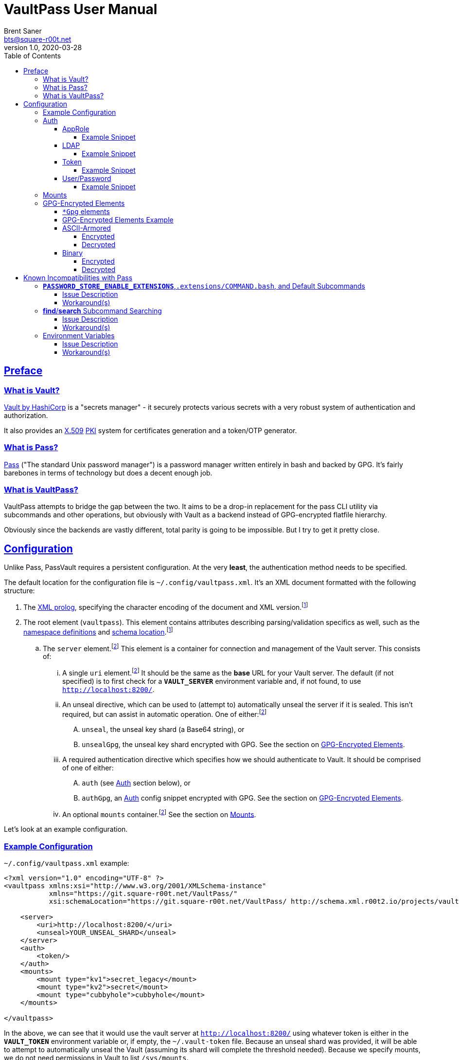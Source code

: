 = VaultPass User Manual
Brent Saner <bts@square-r00t.net>
v1.0, 2020-03-28
:doctype: book
:data-uri:
:imagesdir: images
:sectlinks:
:toc: preamble
:toc2: left
:idprefix:
:toclevels: 7
:source-highlighter: highlightjs

== Preface
=== What is Vault?
https://www.vaultproject.io/[Vault by HashiCorp^] is a "secrets manager" - it securely protects various secrets with a
very robust system of authentication and authorization.

It also provides an https://en.wikipedia.org/wiki/X.509[X.509^] https://en.wikipedia.org/wiki/Public_key_infrastructure[PKI^]
system for certificates generation and a token/OTP generator.

=== What is Pass?
https://www.passwordstore.org/[Pass^] ("The standard Unix password manager") is a password manager written entirely in
bash and backed by GPG. It's fairly barebones in terms of technology but does a decent enough job.

=== What is VaultPass?
VaultPass attempts to bridge the gap between the two. It aims to be a drop-in replacement for the pass CLI utility via
subcommands and other operations, but obviously with Vault as a backend instead of GPG-encrypted flatfile hierarchy.

Obviously since the backends are vastly different, total parity is going to be impossible. But I try to get it pretty close.


== Configuration
Unlike Pass, PassVault requires a persistent configuration. At the very **least**, the authentication method needs to be
specified.

The default location for the configuration file is `~/.config/vaultpass.xml`. It's an XML document formatted with the
following structure:

. The https://www.w3.org/TR/xml/#sec-prolog-dtd[XML prolog^], specifying the character encoding of the document and
XML version.footnote:confheader[These aren't **strictly** necessary, but will make cross-parsing and validation MUCH
easier. It's *highly* recommended to use them.]
. The root element (`vaultpass`).
This element contains attributes describing parsing/validation specifics as well, such as the
https://www.w3.org/TR/xml-names/[namespace definitions^] and https://www.w3.org/TR/xmlschema11-1/#xsi_schemaLocation[schema location^].footnote:confheader[]
.. The `server` element.footnote:optelem[This element/attribute/text content is *optional*. See the item's description
for how default values/behaviour are determined.] This element is a container for connection and management of the
Vault server. This consists of:
... A single `uri` element.footnote:optelem[] It should be the same as the **base** URL for your Vault server.
The default (if not specified) is to first check for a **`VAULT_SERVER`** environment variable and, if not found, to use
`http://localhost:8200/`.
... An unseal directive, which can be used to (attempt to) automatically unseal the server if it is sealed.
This isn't required, but can assist in automatic operation.
One of either:footnote:optelem[]
.... `unseal`, the unseal key shard (a Base64 string), or
.... `unsealGpg`, the unseal key shard encrypted with GPG. See the section on <<GPG-Encrypted Elements>>.
... A required authentication directive which specifies how we should authenticate to Vault. It should be comprised of
one of either:
.... `auth` (see <<Auth>> section below), or
.... `authGpg`, an <<Auth>> config snippet encrypted with GPG. See the section on <<GPG-Encrypted Elements>>.
... An optional `mounts` container.footnote:optelem[] See the section on <<Mounts>>.

Let's look at an example configuration.

=== Example Configuration

.`~/.config/vaultpass.xml` example:
[source,xml]
----
<?xml version="1.0" encoding="UTF-8" ?>
<vaultpass xmlns:xsi="http://www.w3.org/2001/XMLSchema-instance"
           xmlns="https://git.square-r00t.net/VaultPass/"
           xsi:schemaLocation="https://git.square-r00t.net/VaultPass/ http://schema.xml.r00t2.io/projects/vaultpass.xsd">

    <server>
        <uri>http://localhost:8200/</uri>
        <unseal>YOUR_UNSEAL_SHARD</unseal>
    </server>
    <auth>
        <token/>
    </auth>
    <mounts>
        <mount type="kv1">secret_legacy</mount>
        <mount type="kv2">secret</mount>
        <mount type="cubbyhole">cubbyhole</mount>
    </mounts>

</vaultpass>
----

In the above, we can see that it would use the vault server at `http://localhost:8200/` using whatever token is either
in the **`VAULT_TOKEN`** environment variable or, if empty, the `~/.vault-token` file. Because an unseal shard was
provided, it will be able to attempt to automatically unseal the Vault (assuming its shard will complete the threshold
needed). Because we specify mounts, we do not need permissions in Vault to list `/sys/mounts`.

=== Auth
Vault itself supports a https://www.vaultproject.io/docs/auth/[large number of authentication methods^]. However, in
the interest if maintainability, this project has limited support to only the most common authentication methods. More
authentication methods may be added in the future upon request.

NOTE: All of these (except for <<token>>) **require** configuration in Vault first. Configuration of those
authentication methods is out of scope for this document and project. Please ensure that your authentication works as
expected in the https://www.vaultproject.io/downloads/[Vault CLI utility^] or via the
https://www.vaultproject.io/api-docs/auth/[Vault API^] first before submitting a bug report in VaultPass.

==== AppRole
AppRole takes two required children elements:

. `appRole` (the container element)
.. `role`, the AppRole's RoleID, and
.. `secret`, the AppRole's SecretID.

===== Example Snippet
[source,xml]
----
<!-- SNIP -->
    <auth>
        <appRole>
            <role>my-role</role>
            <secret>37b74931-c4cd-d49a-9246-ccc62d682a25</secret>
        </appRole>
    </auth>
<!-- SNIP -->
----

==== LDAP
LDAP takes two required children elements and one optional child element:

. `ldap` (the container element)
.. `username`, the username (as according to the *`userdn`* and *`userattr`* settings
https://www.vaultproject.io/docs/auth/ldap/#binding-parameters[in the configuration^])
.. `password`, the password for the account object.
.. `mountPoint` footnote:optelem[], the https://www.vaultproject.io/api-docs/system/mounts/[mount point^] for the LDAP authentication in
Vault. The default, if not provided, is `ldap`.

===== Example Snippet
[source,xml]
----
<!-- SNIP -->
    <auth>
        <ldap>
            <username>mitchellh</username>
            <password>MyPassword1</password>
            <mountPoint>ldap</mountPoint>
        </ldap>
    </auth>
<!-- SNIP -->
----

==== Token
Token auth is the most basic supported authentication in Vault and can be used without any further configuration.

It consists of, at its most basic (and "automagic") configuration, a single element -- but this can be configured more
in-depth/explicitly.

. `token` (the container element)
.. The token itself or content/source of the token.footnote:optelem[]

It has one optional attribute: `source`.footnote:optelem[]. It can be one of the following:

* `env:MY_TOKEN_VAR`, in which environmental token **`MY_TOKEN_VAR`** will be sourced.
* A filesystem path, in which the file is assumed to contain the token (and ONLY the token).

To determine the behaviour of how this behaves, please refer to the below table.

.Determining `token` behaviour
[cols="^1,5,10"]
|===
|No. |If... |Then...

| 1 |self-enclosed, no `source` |The **`VAULT_TOKEN`** environment variable is checked. If not defined, the file
`~/.vault-token` will be checked. If that file doesn't exist, a `RuntimeError` will be raised.
| 2 |self-enclosed, `source` given| The `source` is assumed to be the *only* source and no automatic detection will occur.
| 3 |token contained in tags, no `source`| The specified token will be used and no automatic detection will occur.
| 4 |token contained in tags, `source` given |Same as **3**; `source` is ignored.
|===

===== Example Snippet
[source,xml]
----
<!-- SNIP -->
    <auth>
        <!-- "Automagic" (#1).
             First $VAULT_TOKEN environment variable is checked,
             then ~/.vault-token is checked. -->
        <token/>

        <!-- Source is considered the only place to fetch token from (#2). -->
            <!-- This would check the environment variable $SOMEVAR -->
        <!-- <token source="env:SOMEVAR"/> -->
            <!-- This would use the contents of ~/.vault-token.alt -->
        <!-- <token source="~/.vault-token.alt"/> -->

        <!-- Token explicitly given is the only one used. -->
        <!-- <token>s.Lp4ix1CKBtJOfA46Ks4b4cs6</token> -->

        <!-- Token explicitly given is the only one used; source attribute is ignored. -->
        <!-- <token source="env:THIS_IS_IGNORED">s.Lp4ix1CKBtJOfA46Ks4b4cs6</token> -->
    </auth>
<!-- SNIP -->
----

==== User/Password
Vault's https://www.vaultproject.io/docs/auth/userpass/[userpass authentication method^] must be
https://www.vaultproject.io/docs/auth/userpass/#configuration[configured^] beforehand, but it's a relatively simple
configuration.

VaultPass user/password authentication takes two required children elements and one optional element.

. `userpass` (the container element)
.. `username`, the username of the account.
.. `password`, the password for the account.
.. `mountPoint` footnote:optelem[], the https://www.vaultproject.io/api-docs/system/mounts/[mount point^] for the auth.
If not specified, the default is `userpass`.

===== Example Snippet
[source,xml]
----
<!-- SNIP -->
    <auth>
        <userpass>
            <username>mitchellh</username>
            <password>foo</password>
            <mountPoint>userpass</mountPoint>
        </userpass>
    </auth>
<!-- SNIP -->
----

=== Mounts
VaultPass has the ability to automatically detect (some) mounts and their paths.

So why, then, should you specify them in the configuration file? Simple: because you might not have permission to list
them! Even if you can see the mounts in the web UI that you have permission to, that **doesn't guarantee** that they're
accessible/viewable https://www.vaultproject.io/api-docs/[via the API^] (which is how VaultPass, and even the upstream
Vault binary client, operates). So by specifying them in the configuration file, you're able to "bootstrap" the process.

The optional `mounts` footnote:optelem[] container contains one or more `mount` child elements, with the name of the
mountpoint as the content.

Each `mount` element has one optional attribute, `type` footnote:optelem[], which can be one of:

* https://www.vaultproject.io/docs/secrets/cubbyhole/[`cubbyhole`^]
* https://www.vaultproject.io/docs/secrets/kv/kv-v1/[`kv1`^]
* https://www.vaultproject.io/docs/secrets/kv/kv-v2/[`kv2`^] _(this is the default if not specified)_

https://www.vaultproject.io/docs/secrets/[More mount types^] may be added upon popular demand and technical feasability.

=== GPG-Encrypted Elements
Understandably, in order to have a persistent configuration, that means storing on disk. That also means that they need
to be able to be accessed with no or minimal user interruption. Pass used GPG natively, so it didn't have an issue with
this; since https://www.gnupg.org/documentation/manuals/gnupg/Invoking-GPG_002dAGENT.html[gpg-agent^] is typically
spawned on first use of a https://www.gnupg.org/gph/en/manual/r1616.html[GPG homedir^] (usually `~/.gnupg/` by default)
and keeps an authenticated session open for 10 minutes
(https://superuser.com/questions/624343/keep-gnupg-credentials-cached-for-entire-user-session[by default^]).

To get around needing to store plaintext credentials on-disk in any form, VaultPass has `unsealGpg` and `authGpg`
elements. These elements are of the same composition (described <<gpg_elements, below>>) and allow you to use GPG to
encrypt that sensitive information.

While this does increase security, it breaks compatibility with other XML parsers - they won't be able to decrypt and
parse the encrypted snippet unless explicitly coded to do so.

==== `*Gpg` elements
`*Gpg` elements (`authGpg`, `unsealGpg`) have the same structure:

. `unsealGpg`/`authGpg`, the container element.
.. The path to the encrypted file as the contained text.

It has one optional attribute, `gpgHome` footnote:optelem[] -- the GPG home directory to use. If not specified,
VaultPass will first check the **`GNUPGHOME`** environment variable. If that isn't defined, we'll default to
`~/.gnupg/` (or whatever the compiled-in default is).

The contents of the encrypted file should match the **unencrypted** XML content it's replacing.

CAUTION: Note that if you use namespaces in your `vaultpass.xml` config file, you **MUST** use matching declarations in
your encrypted file. You **MAY** exclude the `xsi:schemaLocation` specification, however, if it's the same as your
`vaultpass.xml`. It is **highly** recommended that you use the same xsi:shemaLocation, however (or leave it out
entirely).

Let's look at an example of GPG-encrypted elements.

==== GPG-Encrypted Elements Example

.`~/.config/vaultpass.xml`:
[source,xml]
----
<?xml version="1.0" encoding="UTF-8" ?>
<vaultpass xmlns:xsi="http://www.w3.org/2001/XMLSchema-instance"
           xmlns="https://git.square-r00t.net/VaultPass/"
           xsi:schemaLocation="https://git.square-r00t.net/VaultPass/ http://schema.xml.r00t2.io/projects/vaultpass.xsd">

    <server>
        <uri>http://localhost:8200/</uri>
        <unsealGpg gpgHome="~/.gnupg">~/.private/vaultpass/unseal.asc</unsealGpg>
    </server>
    <authGpg gpgHome="~/.gnupg">~/.private/vaultpass/auth.gpg</unsealGpg>
</vaultpass>
----

As shown, it supports both <<ascii_armored>> and <<binary>> encryption formats.

==== ASCII-Armored
===== Encrypted
.`~/.private/vaultpass/unseal.asc` contents:
[source]
----
-----BEGIN PGP MESSAGE-----

hQIMA7QuYg9nGdZdAQ//eHvEZ7vpLvygM2ofIiT2uW7cWYQaYm/09li7s0+0ZqTu
hNki7oIQ1Ip+k6ds45eEXPG6hXwZ7+mtIDG8VcYpo0PdwpvcJ9qqAgvnFAynvjgH
pRkeIw4VUfGxxhs8oZMvdrXuYtwzaXIhn0UuZv+cIS1Jj6IfG0xSpRvd+M0MW+Wk
IWSIyUcY6fkP7MFEiId7sQwm6htHXJDqiVAmwn4lqk2CnIhtsTd5HUyRzGg5gZs+
sFAssa7QjoBKJMkTDVH4EIC4GcgNtTB/rg7XBoX1k36CHZAwB/boZ5arMYswwkYp
VFv9At13vkkRMf23bb7siq7U0Vbvs0PGsFJS/1ivS1IyzFGFZGHaTz7ndk2q2iyY
tMjMe+z+i2VAGvtfdE7H4K4TrqrM9OZ81vyJkEjRBrkSfR9sWOgv5yBFDvoeVkZl
k1gRXLkrF/7eZn8vD17oOew/zr+um7s/rTtLp5GEknOsKzb1NOMBHP44dXdxNreT
HdRlNDLgOp2KffXgNSm/A026tMSA0nf0kpJmR1yLjucKPoy6wVrTMh+sLNubgxmZ
BCz64myu8dfWtHQfPSis1kjrs15mfQoOu9Cl9st8gTs50sKWTa+dGdajZEcz8rcX
OMBLwiTQodP/0uRHf8YofIFk86QXbYALd4WsC/KvDQBiaz8HRcfkccDQCHQvdLrS
wEkBuhCZj1OqUnTXg0qggMD0Hp2pO0CqD4uZ3RHvIt49W+7oUr22Y4VarRNeP06x
JhYC3Sr0RXv/Vi21DMiUUUAXYeYKP82HpP0zSZhCcwVZZje1dXwq85SH04u9pT+n
f2JqgATxmAaepQZCANxAluknfSluuCBi0hmhagYY2IsgKmJcSsksm0AWfGyzgoeV
ZypDlE3MuERVLJSDBjZtfnScy3CeTWWj5vw7Nfm5XEqOuIIbZaTV/qb6i6y4rc6k
Yx5xYKHeuXJGbrQdVJemcXyDIV5tDw5RtLpO57EwL+uEYgSbN9rO/N2B83QjB7D5
lCmbJtQcjxG/eJ/SrB2oS47YdEKRy+cH0Xx+
=scGv
-----END PGP MESSAGE-----
----

===== Decrypted
[source,xml]
----
<unseal xmlns:xsi="http://www.w3.org/2001/XMLSchema-instance"
        xmlns="https://git.square-r00t.net/VaultPass/"
        xsi:schemaLocation="https://git.square-r00t.net/VaultPass/ http://schema.xml.r00t2.io/projects/vaultpass.xsd">1fs1tV46ebb6awF6edtuzsoEawZlBARFp5rSaED+EJI=</unseal>
----

==== Binary
===== Encrypted
.`~/.private/vaultpass/auth.gpg` contents:
[source]
----
<BINARY DATA>
----

===== Decrypted
[source,xml]
----
<auth xmlns:xsi="http://www.w3.org/2001/XMLSchema-instance"
        xmlns="https://git.square-r00t.net/VaultPass/"
        xsi:schemaLocation="https://git.square-r00t.net/VaultPass/ http://schema.xml.r00t2.io/projects/vaultpass.xsd">

    <token>s.Lp4ix1CKBtJOfA46Ks4b4cs6</token>

</auth>
----


== Known Incompatibilities with Pass
=== **`PASSWORD_STORE_ENABLE_EXTENSIONS`**,`.extensions/COMMAND.bash`, and Default Subcommands
==== Issue Description
Per the Pass man page:

.PASS(1)
....
If no COMMAND is specified, COMMAND defaults to either show or ls, depending on the type of specifier in ARGS. Alternatively, if PASSWORD_STORE_ENABLE_EXTENSIONS is set to "true", and the file .extensions/COMMAND.bash exists inside the password store and is executable, then it is sourced into the environment, passing any arguments and environment variables. Extensions existing in a system-wide directory, only installable by the administrator, are always enabled.
....

Due to this being Python, we lose some of this compatability. It may be possible to add this functionality in the
future, but it's lower priority currently.

Similarly, we cannot set a default subcommand as of yet in Python via `argparse` (the library that VaultPass uses to
parse command-line arguments).

==== Workaround(s)
You can set an alias in your `~/.bashrc` that will:

. Execute `show` by default
. Provide a direct command for `ls` operations
. Specify default options for a command

Via the following:

.`~/.bashrc`:
[source,bash]
----
# ...

# 1
alias pass='vaultpass show'

# 2
alias lpass='vaultpass ls'

# 3
alias vaultpass='vaultpass -c ~/.config/alternate.vaultpass.xml'
----

To use the non-aliased command in Bash, you can either invoke the full path:

[source,bash]
----
/usr/local/bin/vaultpass edit path/to/secret
----

Or, alternatively, prefix with a backslash:

[source,bash]
----
\vaultpass edit path/to/secret
----

Finally, you can always use VaultPass by specifying the subcommand and disregard aliases entirely.


=== **find**/**search** Subcommand Searching
==== Issue Description
Pass used http://man7.org/linux/man-pages/man1/find.1.html[**find(1)**^] to search secret paths. Because we use Vault
and not a filesystem hierarchy, this isn't applicable. As such, the normal https://www.gnu.org/software/findutils/manual/html_mono/find.html[`find`^] globbing language is not supported...

==== Workaround(s)
What *is* supported, however, is regular expressions' ("regex") match patterns.

If you haven't used regexes before, here are some helpful starters/tools:

* https://www.regular-expressions.info/tutorial.html
* https://regexone.com/
* https://regexr.com/
* https://docs.python.org/library/re.html#regular-expression-syntax
* https://regexcrossword.com/
* https://learncodethehardway.org/regex/

Regular expressions are MUCH more powerful than the `find` globbing language, but do have a slight learning curve. You
will be thankful to learn their syntax, however, as they are very widely applicable.

=== Environment Variables
==== Issue Description
Pass (and to a slightly lesser extent, Vault) relies almost entirely/exclusively upon environment variables for
configuration. VaultPass does not.

==== Workaround(s)
Relying entirely on environment variables for configuration is dumb, so I don't rely on that. All persistent
configuration can be either specified in the <<configuration,configuration file>> or can be overridden by
flags/switches to subcommands. **Some** configuration directives/behaviour may be overridden by environment variables,
but by and large this is not the case.
